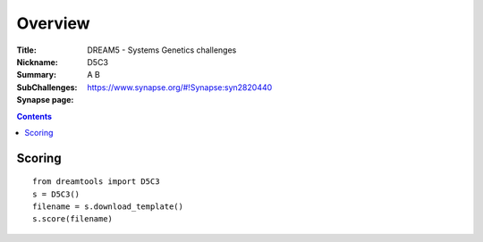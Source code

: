 
Overview
===========


:Title: DREAM5 - Systems Genetics challenges
:Nickname: D5C3
:Summary: 
:SubChallenges: A B 
:Synapse page: https://www.synapse.org/#!Synapse:syn2820440


.. contents::


Scoring
---------

::

    from dreamtools import D5C3
    s = D5C3()
    filename = s.download_template() 
    s.score(filename) 


